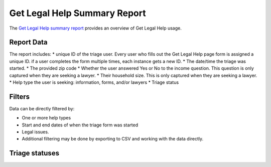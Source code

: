 ==============================
Get Legal Help Summary Report
==============================

The `Get Legal Help summary report <https://www.illinoislegalaid.org/admin/intake/reporting/get-legal-help-summary>`_ provides an overview of Get Legal Help usage.

.. image:: ../assets/otis-glh-report1.png

Report Data
=============
The report includes:
* unique ID of the triage user.  Every user who fills out the Get Legal Help page form is assigned a unique ID.  if a user completes the form multiple times, each instance gets a new ID.  
* The date/time the triage was started.
* The provided zip code
* Whether the user answered Yes or No to the income question.  This question is only captured when they are seeking a lawyer.
* Their household size.  This is only captured when they are seeking a lawyer.
* Help type the user is seeking: information, forms, and/or lawyers
* Triage status

Filters
==========
Data can be directly filtered by:

* One or more help types
* Start and end dates of when the triage form was started
* Legal issues.  
* Additional filtering may be done by exporting to CSV and working with the data directly.

.. todo:: A review of the legal issues filter needs to be done to ensure that it is returning nested results even when the value is set further into triage.

Triage statuses
================



